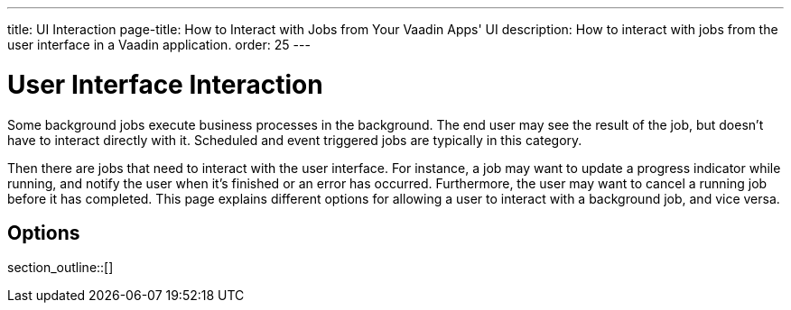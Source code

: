 ---
title: UI Interaction
page-title: How to Interact with Jobs from Your Vaadin Apps' UI
description: How to interact with jobs from the user interface in a Vaadin application.
order: 25
---


= User Interface Interaction

Some background jobs execute business processes in the background. The end user may see the result of the job, but doesn't have to interact directly with it. Scheduled and event triggered jobs are typically in this category.

Then there are jobs that need to interact with the user interface. For instance, a job may want to update a progress indicator while running, and notify the user when it's finished or an error has occurred. Furthermore, the user may want to cancel a running job before it has completed. This page explains different options for allowing a user to interact with a background job, and vice versa.


== Options

section_outline::[]

